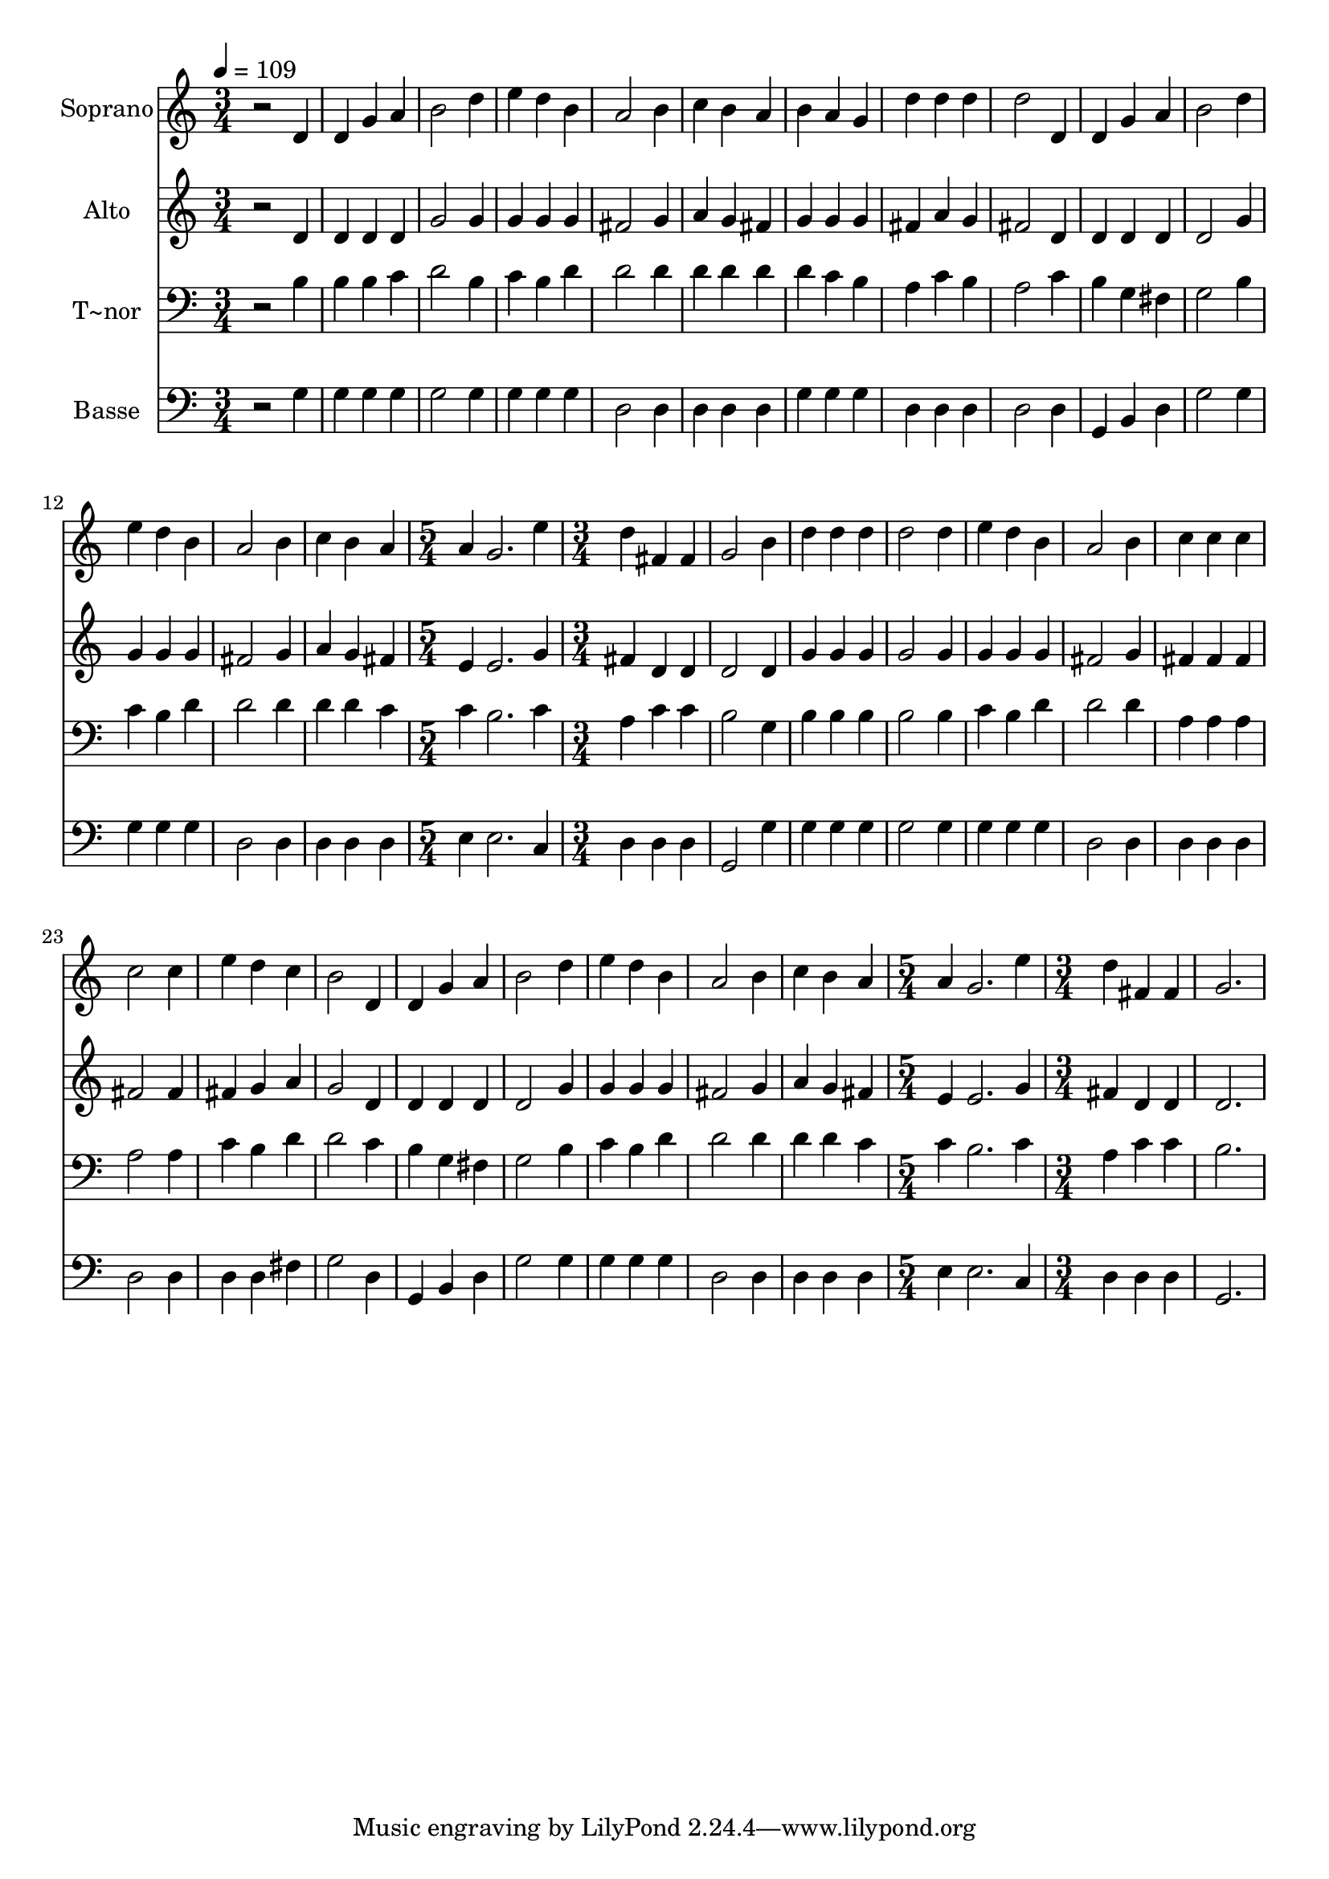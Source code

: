 % Lily was here -- automatically converted by /usr/bin/midi2ly from 548.mid
\version "2.14.0"

\layout {
  \context {
    \Voice
    \remove "Note_heads_engraver"
    \consists "Completion_heads_engraver"
    \remove "Rest_engraver"
    \consists "Completion_rest_engraver"
  }
}

trackAchannelA = {
  
  \time 3/4 
  
  \tempo 4 = 109 
  \skip 2*21 
  \time 5/4 
  \skip 4*5 
  | % 16
  
  \time 3/4 
  \skip 4*45 
  \time 5/4 
  \skip 4*5 
  | % 32
  
  \time 3/4 
  
}

trackA = <<
  \context Voice = voiceA \trackAchannelA
>>


trackBchannelA = {
  
  \set Staff.instrumentName = "Soprano"
  
}

trackBchannelB = \relative c {
  r2 d'4 
  | % 2
  d g a 
  | % 3
  b2 d4 
  | % 4
  e d b 
  | % 5
  a2 b4 
  | % 6
  c b a 
  | % 7
  b a g 
  | % 8
  d' d d 
  | % 9
  d2 d,4 
  | % 10
  d g a 
  | % 11
  b2 d4 
  | % 12
  e d b 
  | % 13
  a2 b4 
  | % 14
  c b a 
  | % 15
  a g2. e'4 d 
  | % 17
  fis, fis g2 b4 d 
  | % 19
  d d d2 d4 e 
  | % 21
  d b a2 b4 c 
  | % 23
  c c c2 c4 e 
  | % 25
  d c b2 d,4 d 
  | % 27
  g a b2 d4 e 
  | % 29
  d b a2 b4 c 
  | % 31
  b a a 
  | % 32
  g2. 
  | % 33
  e'4 d fis, 
  | % 34
  fis g2. 
}

trackB = <<
  \context Voice = voiceA \trackBchannelA
  \context Voice = voiceB \trackBchannelB
>>


trackCchannelA = {
  
  \set Staff.instrumentName = "Alto"
  
}

trackCchannelC = \relative c {
  r2 d'4 
  | % 2
  d d d 
  | % 3
  g2 g4 
  | % 4
  g g g 
  | % 5
  fis2 g4 
  | % 6
  a g fis 
  | % 7
  g g g 
  | % 8
  fis a g 
  | % 9
  fis2 d4 
  | % 10
  d d d 
  | % 11
  d2 g4 
  | % 12
  g g g 
  | % 13
  fis2 g4 
  | % 14
  a g fis 
  | % 15
  e e2. g4 fis 
  | % 17
  d d d2 d4 g 
  | % 19
  g g g2 g4 g 
  | % 21
  g g fis2 g4 fis 
  | % 23
  fis fis fis2 fis4 fis 
  | % 25
  g a g2 d4 d 
  | % 27
  d d d2 g4 g 
  | % 29
  g g fis2 g4 a 
  | % 31
  g fis e 
  | % 32
  e2. 
  | % 33
  g4 fis d 
  | % 34
  d d2. 
}

trackC = <<
  \context Voice = voiceA \trackCchannelA
  \context Voice = voiceB \trackCchannelC
>>


trackDchannelA = {
  
  \set Staff.instrumentName = "T~nor"
  
}

trackDchannelC = \relative c {
  r2 b'4 
  | % 2
  b b c 
  | % 3
  d2 b4 
  | % 4
  c b d 
  | % 5
  d2 d4 
  | % 6
  d d d 
  | % 7
  d c b 
  | % 8
  a c b 
  | % 9
  a2 c4 
  | % 10
  b g fis 
  | % 11
  g2 b4 
  | % 12
  c b d 
  | % 13
  d2 d4 
  | % 14
  d d c 
  | % 15
  c b2. c4 a 
  | % 17
  c c b2 g4 b 
  | % 19
  b b b2 b4 c 
  | % 21
  b d d2 d4 a 
  | % 23
  a a a2 a4 c 
  | % 25
  b d d2 c4 b 
  | % 27
  g fis g2 b4 c 
  | % 29
  b d d2 d4 d 
  | % 31
  d c c 
  | % 32
  b2. 
  | % 33
  c4 a c 
  | % 34
  c b2. 
}

trackD = <<

  \clef bass
  
  \context Voice = voiceA \trackDchannelA
  \context Voice = voiceB \trackDchannelC
>>


trackEchannelA = {
  
  \set Staff.instrumentName = "Basse"
  
}

trackEchannelC = \relative c {
  r2 g'4 
  | % 2
  g g g 
  | % 3
  g2 g4 
  | % 4
  g g g 
  | % 5
  d2 d4 
  | % 6
  d d d 
  | % 7
  g g g 
  | % 8
  d d d 
  | % 9
  d2 d4 
  | % 10
  g, b d 
  | % 11
  g2 g4 
  | % 12
  g g g 
  | % 13
  d2 d4 
  | % 14
  d d d 
  | % 15
  e e2. c4 d 
  | % 17
  d d g,2 g'4 g 
  | % 19
  g g g2 g4 g 
  | % 21
  g g d2 d4 d 
  | % 23
  d d d2 d4 d 
  | % 25
  d fis g2 d4 g, 
  | % 27
  b d g2 g4 g 
  | % 29
  g g d2 d4 d 
  | % 31
  d d e 
  | % 32
  e2. 
  | % 33
  c4 d d 
  | % 34
  d g,2. 
}

trackE = <<

  \clef bass
  
  \context Voice = voiceA \trackEchannelA
  \context Voice = voiceB \trackEchannelC
>>


\score {
  <<
    \context Staff=trackB \trackA
    \context Staff=trackB \trackB
    \context Staff=trackC \trackA
    \context Staff=trackC \trackC
    \context Staff=trackD \trackA
    \context Staff=trackD \trackD
    \context Staff=trackE \trackA
    \context Staff=trackE \trackE
  >>
  \layout {}
  \midi {}
}

